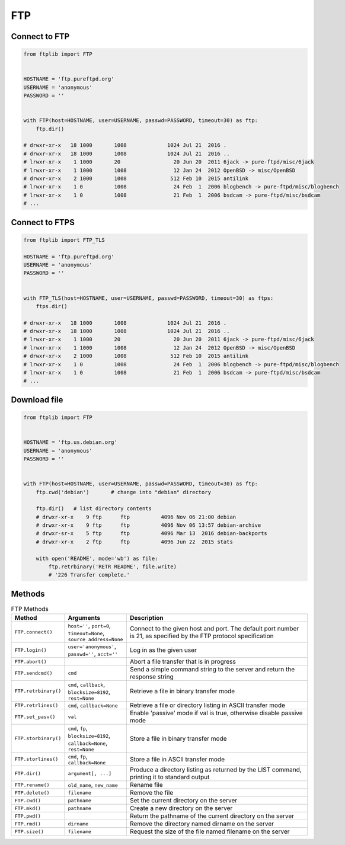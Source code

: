 ***
FTP
***

Connect to FTP
==============
.. code-block:: python

    from ftplib import FTP


    HOSTNAME = 'ftp.pureftpd.org'
    USERNAME = 'anonymous'
    PASSWORD = ''


    with FTP(host=HOSTNAME, user=USERNAME, passwd=PASSWORD, timeout=30) as ftp:
        ftp.dir()

    # drwxr-xr-x   18 1000       1008             1024 Jul 21  2016 .
    # drwxr-xr-x   18 1000       1008             1024 Jul 21  2016 ..
    # lrwxr-xr-x    1 1000       20                 20 Jun 20  2011 6jack -> pure-ftpd/misc/6jack
    # lrwxr-xr-x    1 1000       1008               12 Jan 24  2012 OpenBSD -> misc/OpenBSD
    # drwxr-xr-x    2 1000       1008              512 Feb 10  2015 antilink
    # lrwxr-xr-x    1 0          1008               24 Feb  1  2006 blogbench -> pure-ftpd/misc/blogbench
    # lrwxr-xr-x    1 0          1008               21 Feb  1  2006 bsdcam -> pure-ftpd/misc/bsdcam
    # ...

Connect to FTPS
===============
.. code-block:: python

    from ftplib import FTP_TLS

    HOSTNAME = 'ftp.pureftpd.org'
    USERNAME = 'anonymous'
    PASSWORD = ''


    with FTP_TLS(host=HOSTNAME, user=USERNAME, passwd=PASSWORD, timeout=30) as ftps:
        ftps.dir()

    # drwxr-xr-x   18 1000       1008             1024 Jul 21  2016 .
    # drwxr-xr-x   18 1000       1008             1024 Jul 21  2016 ..
    # lrwxr-xr-x    1 1000       20                 20 Jun 20  2011 6jack -> pure-ftpd/misc/6jack
    # lrwxr-xr-x    1 1000       1008               12 Jan 24  2012 OpenBSD -> misc/OpenBSD
    # drwxr-xr-x    2 1000       1008              512 Feb 10  2015 antilink
    # lrwxr-xr-x    1 0          1008               24 Feb  1  2006 blogbench -> pure-ftpd/misc/blogbench
    # lrwxr-xr-x    1 0          1008               21 Feb  1  2006 bsdcam -> pure-ftpd/misc/bsdcam
    # ...

Download file
=============
.. code-block:: python

    from ftplib import FTP


    HOSTNAME = 'ftp.us.debian.org'
    USERNAME = 'anonymous'
    PASSWORD = ''


    with FTP(host=HOSTNAME, user=USERNAME, passwd=PASSWORD, timeout=30) as ftp:
        ftp.cwd('debian')       # change into "debian" directory

        ftp.dir()   # list directory contents
        # drwxr-xr-x    9 ftp      ftp          4096 Nov 06 21:00 debian
        # drwxr-xr-x    9 ftp      ftp          4096 Nov 06 13:57 debian-archive
        # drwxr-sr-x    5 ftp      ftp          4096 Mar 13  2016 debian-backports
        # drwxr-xr-x    2 ftp      ftp          4096 Jun 22  2015 stats

        with open('README', mode='wb') as file:
            ftp.retrbinary('RETR README', file.write)
            # '226 Transfer complete.'


Methods
=======
.. csv-table:: FTP Methods
    :header-rows: 1
    :widths: 10, 10, 80

    "Method", "Arguments", "Description"
    "``FTP.connect()``", "``host=''``, ``port=0``, ``timeout=None``, ``source_address=None``", "Connect to the given host and port. The default port number is 21, as specified by the FTP protocol specification"
    "``FTP.login()``", "``user='anonymous'``, ``passwd=''``, ``acct=''``", "Log in as the given user"
    "``FTP.abort()``", "", "Abort a file transfer that is in progress"
    "``FTP.sendcmd()``", "``cmd``", "Send a simple command string to the server and return the response string"
    "``FTP.retrbinary()``", "``cmd``, ``callback``, ``blocksize=8192``, ``rest=None``", "Retrieve a file in binary transfer mode"
    "``FTP.retrlines()``", "``cmd``, ``callback=None``", "Retrieve a file or directory listing in ASCII transfer mode"
    "``FTP.set_pasv()``", "``val``", "Enable 'passive' mode if val is true, otherwise disable passive mode"
    "``FTP.storbinary()``", "``cmd``, ``fp``, ``blocksize=8192``, ``callback=None``, ``rest=None``", "Store a file in binary transfer mode"
    "``FTP.storlines()``", "``cmd``, ``fp``, ``callback=None``", "Store a file in ASCII transfer mode"
    "``FTP.dir()``", "``argument[, ...]``", "Produce a directory listing as returned by the LIST command, printing it to standard output"
    "``FTP.rename()``", "``old_name``, ``new_name``", "Rename file"
    "``FTP.delete()``", "``filename``", "Remove the file"
    "``FTP.cwd()``", "``pathname``", "Set the current directory on the server"
    "``FTP.mkd()``", "``pathname``", "Create a new directory on the server"
    "``FTP.pwd()``", "", "Return the pathname of the current directory on the server"
    "``FTP.rmd()``", "``dirname``", "Remove the directory named dirname on the server"
    "``FTP.size()``", "``filename``", "Request the size of the file named filename on the server"
